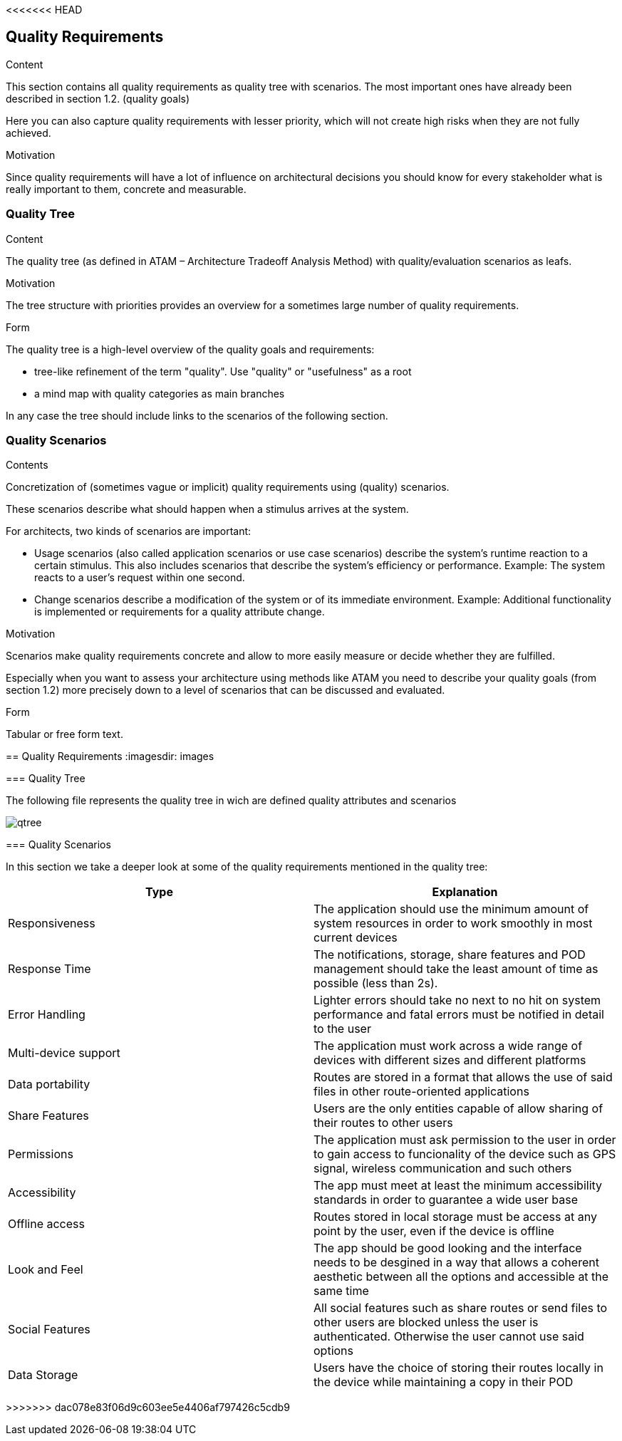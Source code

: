<<<<<<< HEAD
[[section-quality-scenarios]]
== Quality Requirements


[role="arc42help"]
****

.Content
This section contains all quality requirements as quality tree with scenarios. The most important ones have already been described in section 1.2. (quality goals)

Here you can also capture quality requirements with lesser priority,
which will not create high risks when they are not fully achieved.

.Motivation
Since quality requirements will have a lot of influence on architectural
decisions you should know for every stakeholder what is really important to them,
concrete and measurable.
****

=== Quality Tree

[role="arc42help"]
****
.Content
The quality tree (as defined in ATAM – Architecture Tradeoff Analysis Method) with quality/evaluation scenarios as leafs.

.Motivation
The tree structure with priorities provides an overview for a sometimes large number of quality requirements.

.Form
The quality tree is a high-level overview of the quality goals and requirements:

* tree-like refinement of the term "quality". Use "quality" or "usefulness" as a root
* a mind map with quality categories as main branches

In any case the tree should include links to the scenarios of the following section.
****

=== Quality Scenarios

[role="arc42help"]
****
.Contents
Concretization of (sometimes vague or implicit) quality requirements using (quality) scenarios.

These scenarios describe what should happen when a stimulus arrives at the system.

For architects, two kinds of scenarios are important:

* Usage scenarios (also called application scenarios or use case scenarios) describe the system’s runtime reaction to a certain stimulus. This also includes scenarios that describe the system’s efficiency or performance. Example: The system reacts to a user’s request within one second.
* Change scenarios describe a modification of the system or of its immediate environment. Example: Additional functionality is implemented or requirements for a quality attribute change.

.Motivation
Scenarios make quality requirements concrete and allow to
more easily measure or decide whether they are fulfilled.

Especially when you want to assess your architecture using methods like
ATAM you need to describe your quality goals (from section 1.2)
more precisely down to a level of scenarios that can be discussed and evaluated.

.Form
Tabular or free form text.
****
=======
[[section-quality-scenarios]]
== Quality Requirements
:imagesdir: images
////
[role="arc42help"]
****

.Content
This section contains all quality requirements as quality tree with scenarios. The most important ones have already been described in section 1.2. (quality goals)

Here you can also capture quality requirements with lesser priority,
which will not create high risks when they are not fully achieved.

.Motivation
Since quality requirements will have a lot of influence on architectural
decisions you should know for every stakeholder what is really important to them,
concrete and measurable.
****
////
=== Quality Tree


****
The following file represents the quality tree in wich are defined quality attributes and scenarios 

image::qtree.png[]
****

=== Quality Scenarios


****

In this section we take a deeper look at some of the quality requirements mentioned in the quality tree:
[options="header"]
|=======================
|Type|Explanation
|Responsiveness| The application should use the minimum amount of system resources in order to work smoothly in most current devices
|Response Time| The notifications, storage, share features and POD management should take the least amount of time as possible (less than 2s).
|Error Handling| Lighter errors should take no next to no hit on system performance and fatal errors must be notified in detail to the user
|Multi-device support| The application must work across a wide range of devices with different sizes and different platforms 
|Data portability| Routes are stored in a format that allows the use of said files in other  route-oriented applications 
|Share Features| Users are the only entities capable of allow sharing of their routes to other users
|Permissions| The application must ask permission to the user in order to gain access to funcionality of the device such as GPS signal, wireless communication and such others
|Accessibility| The app must meet at least the minimum accessibility standards in order to guarantee a wide user base
|Offline access| Routes stored in local storage must be access at any point by the user, even if the device is offline
|Look and Feel| The app should be good looking and the interface needs to be desgined in a way that allows a coherent aesthetic between all the options and accessible at the same time
|Social Features| All social features such as share routes or send files to other users are blocked unless the user is authenticated. Otherwise the user cannot use said options
|Data Storage| Users have the choice of storing their routes locally in the device while maintaining a copy in their POD 
|=======================

****
>>>>>>> dac078e83f06d9c603ee5e4406af797426c5cdb9

